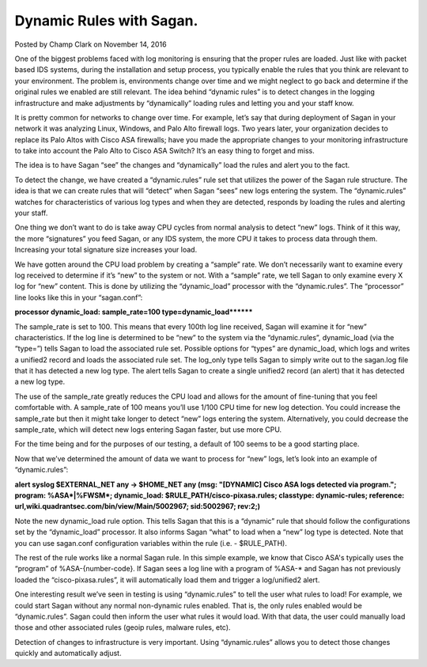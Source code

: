 Dynamic Rules with Sagan.
=========================

Posted by Champ Clark on November 14, 2016

One of the biggest problems faced with log monitoring is ensuring that the proper rules are loaded. Just like with packet based IDS systems, during the installation and setup process, you typically enable the rules that you think are relevant to your environment. The problem is, environments change over time and we might neglect to go back and determine if the original rules we enabled are still relevant. The idea behind “dynamic rules” is to detect changes in the logging infrastructure and make adjustments by “dynamically” loading rules and letting you and your staff know.

It is pretty common for networks to change over time. For example, let’s say that during deployment of Sagan in your network it was analyzing Linux, Windows, and Palo Alto firewall logs. Two years later, your organization decides to replace its Palo Altos with Cisco ASA firewalls; have you made the appropriate changes to your monitoring infrastructure to take into account the Palo Alto to Cisco ASA Switch? It’s an easy thing to forget and miss.

The idea is to have Sagan “see” the changes and “dynamically” load the rules and alert you to the fact.

To detect the change, we have created a “dynamic.rules” rule set that utilizes the power of the Sagan rule structure. The idea is that we can create rules that will “detect” when Sagan “sees” new logs entering the system. The “dynamic.rules” watches for characteristics of various log types and when they are detected, responds by loading the rules and alerting your staff.

One thing we don’t want to do is take away CPU cycles from normal analysis to detect “new” logs. Think of it this way, the more “signatures” you feed Sagan, or any IDS system, the more CPU it takes to process data through them. Increasing your total signature size increases your load.

We have gotten around the CPU load problem by creating a “sample” rate. We don’t necessarily want to examine every log received to determine if it’s “new” to the system or not. With a “sample” rate, we tell Sagan to only examine every X log for “new” content. This is done by utilizing the “dynamic_load” processor with the “dynamic.rules”. The “processor” line looks like this in your “sagan.conf”:

 

**processor dynamic_load: sample_rate=100 type=dynamic_load********

 

The sample_rate is set to 100. This means that every 100th log line received, Sagan will examine it for “new” characteristics. If the log line is determined to be “new” to the system via the “dynamic.rules”, dynamic_load (via the “type=”) tells Sagan to load the associated rule set. Possible options for “types” are dynamic_load, which logs and writes a unified2 record and loads the associated rule set. The log_only type tells Sagan to simply write out to the sagan.log file that it has detected a new log type. The alert tells Sagan to create a single unified2 record (an alert) that it has detected a new log type.

The use of the sample_rate greatly reduces the CPU load and allows for the amount of fine-tuning that you feel comfortable with. A sample_rate of 100 means you’ll use 1/100 CPU time for new log detection. You could increase the sample_rate but then it might take longer to detect “new” logs entering the system. Alternatively, you could decrease the sample_rate, which will detect new logs entering Sagan faster, but use more CPU.

For the time being and for the purposes of our testing, a default of 100 seems to be a good starting place.

Now that we’ve determined the amount of data we want to process for “new” logs, let’s look into an example of “dynamic.rules”:


**alert syslog $EXTERNAL_NET any -> $HOME_NET any (msg: "[DYNAMIC] Cisco ASA logs detected via program."; program: %ASA*|%FWSM*; dynamic_load: $RULE_PATH/cisco-pixasa.rules; classtype: dynamic-rules; reference: url,wiki.quadrantsec.com/bin/view/Main/5002967; sid:5002967; rev:2;)**


Note the new dynamic_load rule option. This tells Sagan that this is a “dynamic” rule that should follow the configurations set by the “dynamic_load” processor. It also informs Sagan “what” to load when a “new” log type is detected. Note that you can use sagan.conf configuration variables within the rule (i.e. - $RULE_PATH).

The rest of the rule works like a normal Sagan rule. In this simple example, we know that Cisco ASA's typically uses the “program” of %ASA-{number-code}. If Sagan sees a log line with a program of %ASA-* and Sagan has not previously loaded the “cisco-pixasa.rules”, it will automatically load them and trigger a log/unified2 alert.

One interesting result we’ve seen in testing is using “dynamic.rules” to tell the user what rules to load! For example, we could start Sagan without any normal non-dynamic rules enabled. That is, the only rules enabled would be “dynamic.rules”. Sagan could then inform the user what rules it would load. With that data, the user could manually load those and other associated rules (geoip rules, malware rules, etc).

Detection of changes to infrastructure is very important. Using “dynamic.rules” allows you to detect those changes quickly and automatically adjust.


